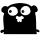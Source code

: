 SplineFontDB: 3.0
FontName: Untitled1
FullName: Untitled1
FamilyName: Untitled1
Weight: Regular
Copyright: Copyright (c) 2016, t_minami
UComments: "2016-7-10: Created with FontForge (http://fontforge.org)"
Version: 001.000
ItalicAngle: 0
UnderlinePosition: -100
UnderlineWidth: 50
Ascent: 800
Descent: 200
InvalidEm: 0
LayerCount: 2
Layer: 0 0 "+gMyXYgAA" 1
Layer: 1 0 "+Uk2XYgAA" 0
XUID: [1021 1020 87180521 13282]
OS2Version: 0
OS2_WeightWidthSlopeOnly: 0
OS2_UseTypoMetrics: 1
CreationTime: 1468125543
ModificationTime: 1468128387
OS2TypoAscent: 0
OS2TypoAOffset: 1
OS2TypoDescent: 0
OS2TypoDOffset: 1
OS2TypoLinegap: 0
OS2WinAscent: 0
OS2WinAOffset: 1
OS2WinDescent: 0
OS2WinDOffset: 1
HheadAscent: 0
HheadAOffset: 1
HheadDescent: 0
HheadDOffset: 1
OS2Vendor: 'PfEd'
DEI: 91125
Encoding: ISO8859-1
UnicodeInterp: none
NameList: AGL For New Fonts
DisplaySize: -128
AntiAlias: 1
FitToEm: 0
WinInfo: 64 8 2
BeginChars: 256 1

StartChar: at
Encoding: 64 64 0
Width: 1000
VWidth: 611
Flags: HW
LayerCount: 2
Fore
SplineSet
971.799804688 60.5478515625 m 1
 971.11328125 60.5478515625 970.59765625 60.7197265625 970.254882812 61.0625 c 128
 969.912109375 61.4052734375 968.709960938 61.5771484375 966.650390625 61.5771484375 c 2
 966.650390625 63.6376953125 l 2
 966.650390625 64.32421875 966.134765625 64.66796875 965.10546875 64.66796875 c 0
 964.76171875 64.66796875 964.58984375 65.0107421875 964.58984375 65.697265625 c 2
 962.530273438 65.697265625 l 1
 962.014648438 66.7275390625 l 0
 961.5 67.7578125 l 1
 958.41015625 68.787109375 l 2
 956.865234375 69.302734375 l 0
 956.349609375 69.8173828125 l 1
 954.290039062 70.84765625 l 2
 953.259765625 70.84765625 953.259765625 70.84765625 952.745117188 70.84765625 c 0
 952.23046875 70.84765625 l 257
 951.71484375 71.8779296875 l 0
 951.200195312 72.9072265625 l 1
 947.080078125 73.9375 l 1
 946.049804688 73.9375 l 0
 945.36328125 73.9375 945.01953125 74.2802734375 945.01953125 74.9677734375 c 2
 940.900390625 77.02734375 l 1
 939.870117188 77.02734375 l 1
 935.75 77.02734375 l 1
 934.719726562 77.02734375 l 2
 934.033203125 77.02734375 933.346679688 77.19921875 932.66015625 77.54296875 c 128
 931.97265625 77.8857421875 931.287109375 78.0576171875 930.599609375 78.0576171875 c 2
 906.91015625 78.0576171875 l 1
 904.849609375 113.764648438 903.8203125 149.470703125 903.8203125 185.177734375 c 128
 903.8203125 220.884765625 903.3046875 256.590820312 902.275390625 292.297851562 c 128
 901.245117188 328.004882812 899.012695312 363.5390625 895.580078125 398.90234375 c 128
 892.147460938 434.265625 885.623046875 468.770507812 876.009765625 502.41796875 c 1
 945.36328125 527.137695312 962.702148438 569.7109375 928.025390625 630.137695312 c 128
 893.34765625 690.564453125 846.139648438 699.490234375 786.400390625 656.91796875 c 1
 746.573242188 691.250976562 700.39453125 713.739257812 647.865234375 724.3828125 c 128
 595.334960938 735.025390625 540.573242188 740.34765625 483.580078125 740.34765625 c 1
 427.2734375 736.227539062 373.712890625 727.47265625 322.900390625 714.08203125 c 128
 272.086914062 700.692382812 227.796875 679.234375 190.030273438 649.70703125 c 1
 174.922851562 657.947265625 160.16015625 662.92578125 145.740234375 664.642578125 c 128
 131.3203125 666.359375 117.586914062 665.500976562 104.540039062 662.067382812 c 1
 104.540039062 660.0078125 l 1
 102.995117188 659.4921875 l 0
 101.96484375 659.149414062 101.107421875 658.977539062 100.419921875 658.977539062 c 2
 98.875 658.462890625 l 0
 97.8447265625 658.119140625 96.9873046875 657.604492188 96.2998046875 656.91796875 c 2
 95.26953125 656.91796875 l 1
 93.724609375 655.887695312 l 0
 92.6953125 655.200195312 91.8369140625 654.857421875 91.150390625 654.857421875 c 2
 90.1201171875 654.857421875 l 1
 87.0302734375 652.797851562 l 1
 86 652.797851562 l 1
 82.91015625 649.70703125 l 1
 81.8798828125 649.70703125 l 1
 77.759765625 648.677734375 l 1
 77.759765625 648.677734375 l 1
 77.759765625 646.6171875 l 2
 73.6396484375 644.557617188 l 1
 73.125 644.557617188 l 0
 72.6103515625 644.557617188 l 1
 69.51953125 641.467773438 l 1
 69.0048828125 641.467773438 l 0
 68.662109375 641.467773438 68.490234375 641.124023438 68.490234375 640.4375 c 2
 65.400390625 639.407226562 l 1
 64.3701171875 637.34765625 l 2
 63.6826171875 636.66015625 62.9970703125 636.317382812 62.3095703125 636.317382812 c 0
 61.2802734375 635.287109375 l 2
 57.16015625 631.16796875 l 2
 57.16015625 630.48046875 56.98828125 629.794921875 56.64453125 629.107421875 c 0
 56.1298828125 628.077148438 l 1
 55.099609375 628.077148438 l 2
 54.4130859375 628.077148438 54.0703125 627.5625 54.0703125 626.532226562 c 0
 54.0703125 626.189453125 53.3828125 626.017578125 52.009765625 626.017578125 c 2
 50.98046875 623.95703125 l 1
 50.46484375 623.442382812 l 0
 49.9501953125 622.927734375 l 1
 47.8896484375 621.897460938 l 2
 47.203125 621.897460938 46.8603515625 621.0390625 46.8603515625 619.322265625 c 0
 46.8603515625 618.979492188 46.5166015625 618.807617188 45.830078125 618.807617188 c 2
 45.830078125 617.77734375 l 2
 44.45703125 617.77734375 43.76953125 617.60546875 43.76953125 617.262695312 c 128
 43.76953125 616.919921875 43.4267578125 616.747070312 42.740234375 616.747070312 c 2
 41.7099609375 614.6875 l 1
 40.6796875 612.627929688 l 1
 40.6796875 611.59765625 l 0
 40.6796875 610.567382812 l 1
 38.6201171875 606.447265625 l 1
 38.6201171875 606.447265625 l 1
 37.58984375 606.447265625 l 2
 36.5595703125 603.357421875 l 1
 36.5595703125 602.327148438 l 0
 36.5595703125 601.640625 35.873046875 601.297851562 34.5 601.297851562 c 2
 34.5 599.237304688 l 1
 33.9853515625 598.20703125 l 0
 33.4697265625 597.177734375 l 2
 35.5302734375 595.8046875 36.732421875 594.774414062 37.0751953125 594.087890625 c 0
 37.58984375 593.057617188 l 1
 37.58984375 592.02734375 l 1
 36.5595703125 589.967773438 l 1
 36.5595703125 587.907226562 l 2
 36.5595703125 586.877929688 36.5595703125 586.877929688 36.5595703125 586.362304688 c 128
 36.5595703125 586.01953125 35.873046875 585.84765625 34.5 585.84765625 c 2
 34.5 551.857421875 l 2
 34.5 551.170898438 34.8427734375 550.655273438 35.5302734375 550.3125 c 128
 36.216796875 549.969726562 36.5595703125 549.110351562 36.5595703125 547.737304688 c 1
 36.5595703125 547.737304688 l 1
 37.58984375 543.6171875 l 1
 37.58984375 542.587890625 l 1
 38.6201171875 539.497070312 l 1
 38.6201171875 538.982421875 l 0
 38.6201171875 538.639648438 39.306640625 538.467773438 40.6796875 538.467773438 c 2
 40.6796875 536.407226562 l 1
 41.1953125 535.377929688 l 0
 41.7099609375 534.34765625 l 1
 42.740234375 532.287109375 l 1
 42.740234375 531.2578125 l 0
 42.740234375 530.5703125 43.0830078125 530.227539062 43.76953125 530.227539062 c 2
 45.830078125 526.107421875 l 1
 46.3447265625 526.107421875 l 0
 46.8603515625 526.107421875 l 1
 49.9501953125 523.017578125 l 1
 49.9501953125 521.987304688 l 0
 49.9501953125 521.30078125 50.29296875 520.95703125 50.98046875 520.95703125 c 2
 52.009765625 518.897460938 l 1
 60.25 510.657226562 l 1
 61.2802734375 510.657226562 l 1
 66.7734375 505.850585938 72.6103515625 501.559570312 78.7900390625 497.782226562 c 128
 84.9697265625 494.005859375 93.552734375 490.744140625 104.540039062 487.997070312 c 1
 104.540039062 489.02734375 l 1
 81.193359375 422.420898438 73.9833984375 354.955078125 82.91015625 286.6328125 c 128
 91.8369140625 218.309570312 97.330078125 149.127929688 99.3896484375 79.087890625 c 1
 95.95703125 79.087890625 93.2099609375 78.400390625 91.150390625 77.02734375 c 0
 87.716796875 74.9677734375 84.283203125 73.9375 80.849609375 73.9375 c 2
 74.669921875 73.9375 l 2
 73.6396484375 73.9375 73.6396484375 73.9375 72.0947265625 73.9375 c 128
 71.0654296875 73.9375 70.20703125 73.5947265625 69.51953125 72.9072265625 c 0
 68.490234375 72.9072265625 68.490234375 72.9072265625 66.9453125 72.9072265625 c 128
 65.9150390625 72.9072265625 65.400390625 72.220703125 65.400390625 70.84765625 c 2
 61.2802734375 70.84765625 l 1
 60.25 70.84765625 l 1
 56.1298828125 69.8173828125 l 1
 55.099609375 69.8173828125 l 1
 50.98046875 68.787109375 l 1
 50.98046875 68.787109375 l 1
 46.8603515625 67.7578125 l 1
 46.3447265625 67.7578125 l 0
 46.001953125 67.7578125 45.830078125 67.0703125 45.830078125 65.697265625 c 2
 42.740234375 65.697265625 l 1
 40.6796875 64.66796875 l 1
 39.650390625 64.15234375 l 0
 38.6201171875 63.6376953125 l 1
 34.5 60.5478515625 l 2
 33.4697265625 60.5478515625 33.4697265625 60.5478515625 32.955078125 60.5478515625 c 0
 32.4404296875 60.5478515625 l 1
 29.349609375 59.517578125 l 1
 25.23046875 55.3974609375 l 1
 24.2001953125 54.8828125 l 0
 23.169921875 54.3671875 l 1
 16.990234375 48.1875 l 2
 16.302734375 47.5009765625 15.6171875 46.470703125 14.9296875 45.09765625 c 0
 13.900390625 43.037109375 l 1
 10.8095703125 38.91796875 l 1
 7.7197265625 33.767578125 l 1
 6.6904296875 29.6474609375 l 1
 6.6904296875 27.587890625 l 2
 6.6904296875 24.8408203125 7.376953125 22.265625 8.75 19.8623046875 c 128
 10.123046875 17.4599609375 12.52734375 15.5703125 15.9599609375 14.197265625 c 1
 16.6474609375 -5.7158203125 24.71484375 -13.6123046875 40.1650390625 -9.4921875 c 0
 59.0478515625 -4.685546875 71.2373046875 0.46484375 76.73046875 5.95703125 c 2
 77.759765625 6.9873046875 l 2
 78.447265625 7.6748046875 79.4765625 8.3603515625 80.849609375 9.0478515625 c 0
 82.91015625 10.0771484375 l 1
 83.9404296875 10.0771484375 l 1
 87.0302734375 11.107421875 l 1
 87.544921875 11.107421875 l 0
 87.8876953125 11.107421875 88.0595703125 11.4501953125 88.0595703125 12.1376953125 c 1
 90.1201171875 12.1376953125 91.6650390625 12.48046875 92.6953125 13.16796875 c 0
 94.240234375 14.197265625 l 2
 94.9267578125 14.197265625 95.26953125 14.369140625 95.26953125 14.712890625 c 128
 95.26953125 15.2275390625 95.26953125 15.2275390625 95.26953125 16.2578125 c 2
 96.2998046875 17.287109375 l 2
 96.2998046875 17.974609375 96.9873046875 19.6904296875 98.3603515625 22.4375 c 0
 99.046875 24.4970703125 99.3896484375 26.900390625 99.3896484375 29.6474609375 c 2
 99.3896484375 44.0673828125 l 1
 99.3896484375 24.4970703125 l 2
 96.642578125 3.8974609375 94.068359375 -16.8740234375 91.6650390625 -37.8173828125 c 1
 919.26953125 -38.84765625 l 1
 917.209960938 -16.5302734375 915.150390625 5.95703125 913.08984375 28.6171875 c 1
 914.120117188 28.6171875 l 2
 915.150390625 28.6171875 915.150390625 28.6171875 916.6953125 28.6171875 c 0
 917.209960938 28.6171875 l 1
 920.299804688 28.6171875 l 1
 920.815429688 28.1025390625 l 0
 921.330078125 27.587890625 l 1
 922.360351562 27.587890625 l 1
 923.389648438 27.587890625 l 0
 924.077148438 27.587890625 924.419921875 26.900390625 924.419921875 25.52734375 c 2
 925.450195312 24.4970703125 l 2
 930.943359375 19.0048828125 942.959960938 13.8544921875 961.5 9.0478515625 c 0
 976.607421875 4.927734375 984.502929688 13.16796875 985.190429688 33.767578125 c 1
 994.1171875 30.3349609375 995.490234375 32.9091796875 989.309570312 41.4921875 c 128
 983.129882812 50.0751953125 977.29296875 56.427734375 971.799804688 60.5478515625 c 1
 971.799804688 60.5478515625 l 1
198.26953125 507.567382812 m 1
 189.342773438 550.827148438 196.897460938 584.817382812 220.9296875 609.537109375 c 128
 244.962890625 634.2578125 273.459960938 648.677734375 306.419921875 652.797851562 c 128
 339.379882812 656.91796875 370.623046875 650.22265625 400.150390625 632.712890625 c 128
 429.676757812 615.202148438 445.469726562 585.504882812 447.530273438 543.6171875 c 0
 450.27734375 509.284179688 440.4921875 481.645507812 418.174804688 460.702148438 c 128
 395.858398438 439.759765625 369.764648438 427.055664062 339.89453125 422.592773438 c 128
 310.025390625 418.129882812 281.184570312 422.592773438 253.375 435.982421875 c 128
 225.565429688 449.372070312 207.197265625 473.234375 198.26953125 507.567382812 c 1
 198.26953125 507.567382812 l 1
585.549804688 346.887695312 m 1
 577.997070312 340.020507812 570.443359375 336.415039062 562.889648438 336.072265625 c 128
 555.336914062 335.729492188 548.126953125 336.587890625 541.259765625 338.647460938 c 1
 541.259765625 329.034179688 541.947265625 318.905273438 543.3203125 308.262695312 c 128
 544.693359375 297.619140625 544.349609375 286.8046875 542.290039062 275.817382812 c 0
 539.54296875 271.697265625 535.766601562 268.779296875 530.959960938 267.0625 c 128
 526.153320312 265.345703125 521.346679688 263.45703125 516.540039062 261.397460938 c 0
 510.360351562 262.084960938 505.038085938 264.315429688 500.575195312 268.092773438 c 128
 496.112304688 271.869140625 492.506835938 276.84765625 489.759765625 283.02734375 c 1
 487.700195312 284.057617188 l 1
 467.099609375 256.590820312 451.134765625 253.329101562 439.8046875 274.272460938 c 128
 428.474609375 295.215820312 425.556640625 316.330078125 431.049804688 337.6171875 c 1
 424.870117188 336.930664062 419.033203125 337.6171875 413.540039062 339.677734375 c 128
 408.046875 341.737304688 403.240234375 346.544921875 399.120117188 354.09765625 c 0
 392.252929688 367.14453125 392.940429688 380.877929688 401.1796875 395.297851562 c 128
 409.419921875 409.717773438 421.092773438 418.30078125 436.200195312 421.047851562 c 1
 440.3203125 404.567382812 457.487304688 397.014648438 487.700195312 398.387695312 c 128
 517.913085938 399.760742188 536.453125 408.000976562 543.3203125 423.107421875 c 1
 560.487304688 415.5546875 575.25 404.739257812 587.610351562 390.662109375 c 128
 599.969726562 376.5859375 599.283203125 361.994140625 585.549804688 346.887695312 c 1
 585.549804688 346.887695312 l 1
510.360351562 534.34765625 m 1
 507.61328125 571.427734375 517.5703125 601.297851562 540.23046875 623.95703125 c 128
 562.889648438 646.6171875 589.155273438 660.522460938 619.025390625 665.672851562 c 128
 648.89453125 670.822265625 677.907226562 666.530273438 706.059570312 652.797851562 c 128
 734.212890625 639.064453125 752.41015625 614.000976562 760.650390625 577.607421875 c 0
 769.577148438 537.094726562 762.881835938 504.649414062 740.565429688 480.272460938 c 128
 718.248046875 455.895507812 691.296875 440.9609375 659.709960938 435.467773438 c 128
 628.123046875 429.974609375 597.051757812 435.124023438 566.495117188 450.91796875 c 128
 535.938476562 466.7109375 517.2265625 494.520507812 510.360351562 534.34765625 c 1
 510.360351562 534.34765625 l 1
260.0703125 572.45703125 m 1
 249.083007812 572.45703125 239.985351562 568.337890625 232.775390625 560.09765625 c 128
 225.565429688 551.857421875 221.959960938 542.587890625 221.959960938 532.287109375 c 0
 221.959960938 520.614257812 225.565429688 510.657226562 232.775390625 502.41796875 c 128
 239.985351562 494.177734375 249.083007812 490.057617188 260.0703125 490.057617188 c 0
 269.682617188 490.057617188 278.266601562 494.177734375 285.8203125 502.41796875 c 128
 293.373046875 510.657226562 297.150390625 520.614257812 297.150390625 532.287109375 c 0
 297.150390625 542.587890625 293.544921875 551.857421875 286.334960938 560.09765625 c 128
 279.125 568.337890625 270.370117188 572.45703125 260.0703125 572.45703125 c 1
 260.0703125 572.45703125 l 1
275.51953125 510.657226562 m 1
 272.7734375 510.657226562 270.884765625 511.6875 269.85546875 513.747070312 c 128
 268.825195312 515.807617188 268.309570312 518.2109375 268.309570312 520.95703125 c 256
 268.309570312 523.704101562 269.16796875 526.279296875 270.884765625 528.682617188 c 128
 272.6015625 531.0859375 274.147460938 532.287109375 275.51953125 532.287109375 c 0
 278.266601562 532.287109375 280.498046875 531.2578125 282.21484375 529.197265625 c 128
 283.931640625 527.137695312 284.790039062 524.390625 284.790039062 520.95703125 c 0
 284.790039062 518.2109375 283.931640625 515.807617188 282.21484375 513.747070312 c 128
 280.498046875 511.6875 278.266601562 510.657226562 275.51953125 510.657226562 c 1
 275.51953125 510.657226562 l 1
574.219726562 581.727539062 m 1
 563.919921875 581.727539062 555.336914062 577.607421875 548.469726562 569.3671875 c 128
 541.602539062 561.127929688 538.169921875 551.857421875 538.169921875 541.557617188 c 0
 538.169921875 529.884765625 541.602539062 519.927734375 548.469726562 511.6875 c 128
 555.336914062 503.447265625 563.919921875 499.327148438 574.219726562 499.327148438 c 256
 584.51953125 499.327148438 593.102539062 503.447265625 599.969726562 511.6875 c 128
 606.836914062 519.927734375 610.26953125 529.884765625 610.26953125 541.557617188 c 0
 610.26953125 551.857421875 606.836914062 561.127929688 599.969726562 569.3671875 c 128
 593.102539062 577.607421875 584.51953125 581.727539062 574.219726562 581.727539062 c 1
 574.219726562 581.727539062 l 1
591.73046875 520.95703125 m 1
 588.983398438 520.95703125 586.751953125 522.159179688 585.03515625 524.5625 c 128
 583.318359375 526.965820312 582.459960938 529.540039062 582.459960938 532.287109375 c 256
 582.459960938 535.034179688 583.318359375 537.4375 585.03515625 539.497070312 c 128
 586.751953125 541.557617188 588.983398438 542.587890625 591.73046875 542.587890625 c 0
 593.790039062 542.587890625 595.677734375 541.729492188 597.39453125 540.012695312 c 128
 599.112304688 538.295898438 599.969726562 535.720703125 599.969726562 532.287109375 c 0
 599.969726562 529.540039062 599.112304688 526.965820312 597.39453125 524.5625 c 128
 595.677734375 522.159179688 593.790039062 520.95703125 591.73046875 520.95703125 c 1
 591.73046875 520.95703125 l 1
EndSplineSet
EndChar
EndChars
EndSplineFont
